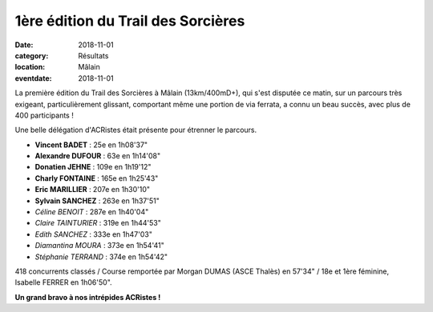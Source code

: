 1ère édition du Trail des Sorcières
===================================

:date: 2018-11-01
:category: Résultats
:location: Mâlain
:eventdate: 2018-11-01

La première édition du Trail des Sorcières à Mâlain (13km/400mD+), qui s'est disputée ce matin, sur un parcours très exigeant, particulièrement glissant, comportant même une portion de via ferrata, a connu un beau succès, avec plus de 400 participants !

Une belle délégation d'ACRistes était présente pour étrenner le parcours.

.. image:: http://assets.acr-dijon.org/sorcieres18.jpg

- **Vincent BADET** : 25e en 1h08'37"
- **Alexandre DUFOUR** : 63e en 1h14'08"
- **Donatien JEHNE** : 109e en 1h19'12"
- **Charly FONTAINE** : 165e en 1h25'43"
- **Eric MARILLIER** : 207e en 1h30'10"
- **Sylvain SANCHEZ** : 263e en 1h37'51"
- *Céline BENOIT* : 287e en 1h40'04"
- *Claire TAINTURIER* : 319e en 1h44'53"
- *Edith SANCHEZ* : 333e en 1h47'03"
- *Diamantina MOURA* : 373e en 1h54'41"
- *Stéphanie TERRAND* : 374e en 1h54'42"

418 concurrents classés / Course remportée par Morgan DUMAS (ASCE Thalès) en 57'34" / 18e et 1ère féminine, Isabelle FERRER en 1h06'50".

**Un grand bravo à nos intrépides ACRistes !**
